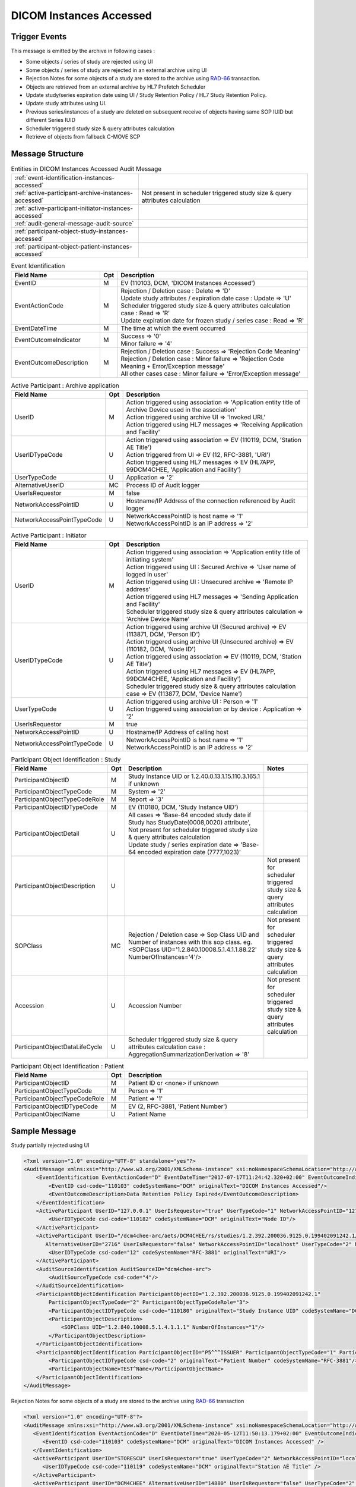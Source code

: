 DICOM Instances Accessed
========================

Trigger Events
--------------

This message is emitted by the archive in following cases :

- Some objects / series of study are rejected using UI
- Some objects / series of study are rejected in an external archive using UI
- Rejection Notes for some objects of a study are stored to the archive using `RAD-66 <https://www.ihe.net/uploadedFiles/Documents/Radiology/IHE_RAD_TF_Vol2.pdf#page=455>`_ transaction.
- Objects are retrieved from an external archive by HL7 Prefetch Scheduler
- Update study/series expiration date using UI / Study Retention Policy / HL7 Study Retention Policy.
- Update study attributes using UI.
- Previous series/instances of a study are deleted on subsequent receive of objects having same SOP IUID but different Series IUID
- Scheduler triggered study size & query attributes calculation
- Retrieve of objects from fallback C-MOVE SCP

Message Structure
-----------------

.. csv-table:: Entities in DICOM Instances Accessed Audit Message

    :ref:`event-identification-instances-accessed`
    :ref:`active-participant-archive-instances-accessed`, Not present in scheduler triggered study size & query attributes calculation
    :ref:`active-participant-initiator-instances-accessed`
    :ref:`audit-general-message-audit-source`
    :ref:`participant-object-study-instances-accessed`
    :ref:`participant-object-patient-instances-accessed`

.. csv-table:: Event Identification
   :name: event-identification-instances-accessed
   :widths: 30, 5, 65
   :header: Field Name, Opt, Description

   EventID, M, "| EV (110103, DCM, 'DICOM Instances Accessed')"
   EventActionCode, M, "| Rejection / Deletion case : Delete ⇒ 'D'
   | Update study attributes / expiration date case : Update ⇒ 'U'
   | Scheduler triggered study size & query attributes calculation case : Read ⇒ 'R'
   | Update expiration date for frozen study / series case : Read ⇒ 'R'"
   EventDateTime, M, | The time at which the event occurred
   EventOutcomeIndicator, M, "| Success ⇒ '0'
   | Minor failure ⇒ '4'"
   EventOutcomeDescription, M, "| Rejection / Deletion case : Success ⇒ 'Rejection Code Meaning'
   | Rejection / Deletion case : Minor failure ⇒ 'Rejection Code Meaning + Error/Exception message'
   | All other cases case : Minor failure ⇒ 'Error/Exception message'"

.. csv-table:: Active Participant : Archive application
   :name: active-participant-archive-instances-accessed
   :widths: 30, 5, 65
   :header: Field Name, Opt, Description

   UserID, M, "| Action triggered using association ⇒ 'Application entity title of Archive Device used in the association'
   | Action triggered using archive UI ⇒ 'Invoked URL'
   | Action triggered using HL7 messages ⇒ 'Receiving Application and Facility'"
   UserIDTypeCode, U, "| Action triggered using association ⇒ EV (110119, DCM, 'Station AE Title')
   | Action triggered from UI ⇒ EV (12, RFC-3881, 'URI')
   | Action triggered using HL7 messages ⇒ EV (HL7APP, 99DCM4CHEE, 'Application and Facility')"
   UserTypeCode, U, | Application ⇒ '2'
   AlternativeUserID, MC, | Process ID of Audit logger
   UserIsRequestor, M, | false
   NetworkAccessPointID, U, | Hostname/IP Address of the connection referenced by Audit logger
   NetworkAccessPointTypeCode, U, "| NetworkAccessPointID is host name ⇒ '1'
   | NetworkAccessPointID is an IP address ⇒ '2'"

.. csv-table:: Active Participant : Initiator
   :name: active-participant-initiator-instances-accessed
   :widths: 30, 5, 65
   :header: Field Name, Opt, Description

   UserID, M, "| Action triggered using association ⇒ 'Application entity title of initiating system'
   | Action triggered using UI : Secured Archive ⇒ 'User name of logged in user'
   | Action triggered using UI : Unsecured archive ⇒ 'Remote IP address'
   | Action triggered using HL7 messages ⇒ 'Sending Application and Facility'
   | Scheduler triggered study size & query attributes calculation ⇒ 'Archive Device Name'"
   UserIDTypeCode, U, "| Action triggered using archive UI (Secured archive) ⇒ EV (113871, DCM, 'Person ID')
   | Action triggered using archive UI (Unsecured archive) ⇒ EV (110182, DCM, 'Node ID')
   | Action triggered using association ⇒ EV (110119, DCM, 'Station AE Title')
   | Action triggered using HL7 messages ⇒ EV (HL7APP, 99DCM4CHEE, 'Application and Facility')
   | Scheduler triggered study size & query attributes calculation case ⇒ EV (113877, DCM, 'Device Name')"
   UserTypeCode, U, "| Action triggered using archive UI : Person ⇒ '1'
   | Action triggered using association or by device : Application ⇒ '2'"
   UserIsRequestor, M, | true
   NetworkAccessPointID, U, | Hostname/IP Address of calling host
   NetworkAccessPointTypeCode, U, "| NetworkAccessPointID is host name ⇒ '1'
   | NetworkAccessPointID is an IP address ⇒ '2'"

.. csv-table:: Participant Object Identification : Study
   :name: participant-object-study-instances-accessed
   :widths: 30, 5, 65, 20
   :header: Field Name, Opt, Description, Notes

   ParticipantObjectID, M, Study Instance UID or 1.2.40.0.13.1.15.110.3.165.1 if unknown,
   ParticipantObjectTypeCode, M, System ⇒ '2',
   ParticipantObjectTypeCodeRole, M, Report ⇒ '3',
   ParticipantObjectIDTypeCode, M, "EV (110180, DCM, 'Study Instance UID')",
   ParticipantObjectDetail, U, "| All cases ⇒ 'Base-64 encoded study date if Study has StudyDate(0008,0020) attribute', Not present for scheduler triggered study size & query attributes calculation
   | Update study / series expiration date ⇒ 'Base-64 encoded expiration date (7777,1023)'",
   ParticipantObjectDescription, U, , Not present for scheduler triggered study size & query attributes calculation
   SOPClass, MC, Rejection / Deletion case ⇒ Sop Class UID and Number of instances with this sop class. eg. <SOPClass UID='1.2.840.10008.5.1.4.1.1.88.22' NumberOfInstances='4'/>, Not present for scheduler triggered study size & query attributes calculation
   Accession, U, Accession Number, Not present for scheduler triggered study size & query attributes calculation
   ParticipantObjectDataLifeCycle, U, Scheduler triggered study size & query attributes calculation case : AggregationSummarizationDerivation ⇒ '8'

.. csv-table:: Participant Object Identification : Patient
   :name: participant-object-patient-instances-accessed
   :widths: 30, 5, 65
   :header: Field Name, Opt, Description

   ParticipantObjectID, M, Patient ID or <none> if unknown
   ParticipantObjectTypeCode, M, Person ⇒ '1'
   ParticipantObjectTypeCodeRole, M, Patient ⇒ '1'
   ParticipantObjectIDTypeCode, M,  "EV (2, RFC-3881, 'Patient Number')"
   ParticipantObjectName, U, Patient Name


Sample Message
--------------

Study partially rejected using UI

.. code-block:: xml

    <?xml version="1.0" encoding="UTF-8" standalone="yes"?>
    <AuditMessage xmlns:xsi="http://www.w3.org/2001/XMLSchema-instance" xsi:noNamespaceSchemaLocation="http://www.dcm4che.org/DICOM/audit-message.rnc">
        <EventIdentification EventActionCode="D" EventDateTime="2017-07-17T11:24:42.320+02:00" EventOutcomeIndicator="0">
            <EventID csd-code="110103" codeSystemName="DCM" originalText="DICOM Instances Accessed"/>
            <EventOutcomeDescription>Data Retention Policy Expired</EventOutcomeDescription>
        </EventIdentification>
        <ActiveParticipant UserID="127.0.0.1" UserIsRequestor="true" UserTypeCode="1" NetworkAccessPointID="127.0.0.1" NetworkAccessPointTypeCode="2">
            <UserIDTypeCode csd-code="110182" codeSystemName="DCM" originalText="Node ID"/>
        </ActiveParticipant>
        <ActiveParticipant UserID="/dcm4chee-arc/aets/DCM4CHEE/rs/studies/1.2.392.200036.9125.0.199402091242.1/series/1.2.392.200036.9125.0.199402091242.1/reject/113039%5EDCM"
           AlternativeUserID="2716" UserIsRequestor="false" NetworkAccessPointID="localhost" UserTypeCode="2" NetworkAccessPointTypeCode="1">
            <UserIDTypeCode csd-code="12" codeSystemName="RFC-3881" originalText="URI"/>
        </ActiveParticipant>
        <AuditSourceIdentification AuditSourceID="dcm4chee-arc">
            <AuditSourceTypeCode csd-code="4"/>
        </AuditSourceIdentification>
        <ParticipantObjectIdentification ParticipantObjectID="1.2.392.200036.9125.0.199402091242.1"
            ParticipantObjectTypeCode="2" ParticipantObjectTypeCodeRole="3">
            <ParticipantObjectIDTypeCode csd-code="110180" originalText="Study Instance UID" codeSystemName="DCM"/>
            <ParticipantObjectDescription>
                <SOPClass UID="1.2.840.10008.5.1.4.1.1.1" NumberOfInstances="1"/>
            </ParticipantObjectDescription>
        </ParticipantObjectIdentification>
        <ParticipantObjectIdentification ParticipantObjectID="P5^^^ISSUER" ParticipantObjectTypeCode="1" ParticipantObjectTypeCodeRole="1">
            <ParticipantObjectIDTypeCode csd-code="2" originalText="Patient Number" codeSystemName="RFC-3881"/>
            <ParticipantObjectName>TEST^Name</ParticipantObjectName>
        </ParticipantObjectIdentification>
    </AuditMessage>

Rejection Notes for some objects of a study are stored to the archive using `RAD-66 <https://www.ihe.net/uploadedFiles/Documents/Radiology/IHE_RAD_TF_Vol2.pdf#page=455>`_ transaction

.. code-block:: xml

    <?xml version="1.0" encoding="UTF-8"?>
    <AuditMessage xmlns:xsi="http://www.w3.org/2001/XMLSchema-instance" xsi:noNamespaceSchemaLocation="http://www.dcm4che.org/DICOM/audit-message.rnc">
       <EventIdentification EventActionCode="D" EventDateTime="2020-05-12T11:50:13.179+02:00" EventOutcomeIndicator="0">
          <EventID csd-code="110103" codeSystemName="DCM" originalText="DICOM Instances Accessed" />
       </EventIdentification>
       <ActiveParticipant UserID="STORESCU" UserIsRequestor="true" UserTypeCode="2" NetworkAccessPointID="localhost" NetworkAccessPointTypeCode="1">
          <UserIDTypeCode csd-code="110119" codeSystemName="DCM" originalText="Station AE Title" />
       </ActiveParticipant>
       <ActiveParticipant UserID="DCM4CHEE" AlternativeUserID="14880" UserIsRequestor="false" UserTypeCode="2" NetworkAccessPointID="localhost" NetworkAccessPointTypeCode="1">
          <UserIDTypeCode csd-code="110119" codeSystemName="DCM" originalText="Station AE Title" />
       </ActiveParticipant>
       <AuditSourceIdentification AuditSourceID="dcm4chee-arc">
          <AuditSourceTypeCode csd-code="4" />
       </AuditSourceIdentification>
       <ParticipantObjectIdentification ParticipantObjectID="1.2.840.113674.1118.54.200" ParticipantObjectTypeCode="2" ParticipantObjectTypeCodeRole="3">
          <ParticipantObjectIDTypeCode csd-code="110180" originalText="Study Instance UID" codeSystemName="DCM" />
          <ParticipantObjectDetail type="StudyDate" value="MTk5NTA3MjU=" />
          <ParticipantObjectDescription>
             <Accession Number="GE0002" />
             <SOPClass UID="1.2.840.10008.5.1.4.1.1.4" NumberOfInstances="2" />
          </ParticipantObjectDescription>
       </ParticipantObjectIdentification>
       <ParticipantObjectIdentification ParticipantObjectID="GE1118" ParticipantObjectTypeCode="1" ParticipantObjectTypeCodeRole="1">
          <ParticipantObjectIDTypeCode csd-code="2" originalText="Patient Number" codeSystemName="RFC-3881" />
          <ParticipantObjectName>BUXTON^STEVEN</ParticipantObjectName>
       </ParticipantObjectIdentification>
    </AuditMessage>

Lifecycle Management - Retention policy applied using `Apply Retention Policy REST Service <https://petstore.swagger.io/index.html?url=https://raw.githubusercontent.com/dcm4che/dcm4chee-arc-light/master/dcm4chee-arc-ui2/src/swagger/openapi.json#/IOCM-RS/applyRetentionPolicy>`_

.. code-block:: xml

    <?xml version="1.0" encoding="UTF-8"?>
    <AuditMessage xmlns:xsi="http://www.w3.org/2001/XMLSchema-instance" xsi:noNamespaceSchemaLocation="http://www.dcm4che.org/DICOM/audit-message.rnc">
       <EventIdentification EventActionCode="U" EventDateTime="2020-05-18T17:34:53.967+02:00" EventOutcomeIndicator="0">
          <EventID csd-code="110103" codeSystemName="DCM" originalText="DICOM Instances Accessed" />
       </EventIdentification>
       <ActiveParticipant UserID="127.0.0.1" UserIsRequestor="true" UserTypeCode="1" NetworkAccessPointID="127.0.0.1" NetworkAccessPointTypeCode="2">
          <UserIDTypeCode csd-code="110182" codeSystemName="DCM" originalText="Node ID" />
       </ActiveParticipant>
       <ActiveParticipant UserID="/dcm4chee-arc/aets/DCM4CHEE/rs/expire/series" AlternativeUserID="23592" UserIsRequestor="false" UserTypeCode="2" NetworkAccessPointID="localhost" NetworkAccessPointTypeCode="1">
          <UserIDTypeCode csd-code="12" codeSystemName="RFC-3881" originalText="URI" />
       </ActiveParticipant>
       <AuditSourceIdentification AuditSourceID="dcm4chee-arc">
          <AuditSourceTypeCode csd-code="4" />
       </AuditSourceIdentification>
       <ParticipantObjectIdentification ParticipantObjectID="1.2.392.200036.9125.0.199302241758.16" ParticipantObjectTypeCode="2" ParticipantObjectTypeCodeRole="3">
          <ParticipantObjectIDTypeCode csd-code="110180" originalText="Study Instance UID" codeSystemName="DCM" />
          <ParticipantObjectDetail type="Expiration Date" value="MjAyMC0wNS0xOQ==" />
          <ParticipantObjectDescription>
             <Accession Number="FUJI95714" />
          </ParticipantObjectDescription>
       </ParticipantObjectIdentification>
       <ParticipantObjectIdentification ParticipantObjectID="FUJI00014" ParticipantObjectTypeCode="1" ParticipantObjectTypeCodeRole="1">
          <ParticipantObjectIDTypeCode csd-code="2" originalText="Patient Number" codeSystemName="RFC-3881" />
          <ParticipantObjectName>NAGASHIMA^TAKANORI</ParticipantObjectName>
       </ParticipantObjectIdentification>
    </AuditMessage>

Lifecycle Management - `HL7 triggered application of retention policy to studies <https://github.com/dcm4che/dcm4chee-arc-light/wiki/HL7-Triggered-Expire-Studies>`_

.. code-block:: xml

    <?xml version="1.0" encoding="UTF-8"?>
    <AuditMessage xmlns:xsi="http://www.w3.org/2001/XMLSchema-instance" xsi:noNamespaceSchemaLocation="http://www.dcm4che.org/DICOM/audit-message.rnc">
       <EventIdentification EventActionCode="U" EventDateTime="2020-05-19T11:30:12.309+02:00" EventOutcomeIndicator="0">
          <EventID csd-code="110103" codeSystemName="DCM" originalText="DICOM Instances Accessed" />
       </EventIdentification>
       <ActiveParticipant UserID="PAMSimulator|IHE" UserIsRequestor="true" UserTypeCode="2" NetworkAccessPointID="localhost" NetworkAccessPointTypeCode="1">
          <UserIDTypeCode csd-code="HL7APP" codeSystemName="99DCM4CHEE" originalText="Application and Facility" />
       </ActiveParticipant>
       <ActiveParticipant UserID="DCM4CHEE|DCM4CHEE" AlternativeUserID="4544" UserIsRequestor="false" UserTypeCode="2" NetworkAccessPointID="localhost" NetworkAccessPointTypeCode="1">
          <UserIDTypeCode csd-code="HL7APP" codeSystemName="99DCM4CHEE" originalText="Application and Facility" />
       </ActiveParticipant>
       <AuditSourceIdentification AuditSourceID="dcm4chee-arc">
          <AuditSourceTypeCode csd-code="4" />
       </AuditSourceIdentification>
       <ParticipantObjectIdentification ParticipantObjectID="1.2.840.113674.1118.54.200" ParticipantObjectTypeCode="2" ParticipantObjectTypeCodeRole="3">
          <ParticipantObjectIDTypeCode csd-code="110180" originalText="Study Instance UID" codeSystemName="DCM" />
          <ParticipantObjectDetail type="ExpirationDate" value="MjAyMC0wNS0yMA==" />
          <ParticipantObjectDetail type="StudyDate" value="MTk5NTA3MjU=" />
          <ParticipantObjectDescription>
             <Accession Number="GE0002" />
          </ParticipantObjectDescription>
       </ParticipantObjectIdentification>
       <ParticipantObjectIdentification ParticipantObjectID="GE1118" ParticipantObjectTypeCode="1" ParticipantObjectTypeCodeRole="1">
          <ParticipantObjectIDTypeCode csd-code="2" originalText="Patient Number" codeSystemName="RFC-3881" />
          <ParticipantObjectName>Berger1^Oliver1</ParticipantObjectName>
       </ParticipantObjectIdentification>
    </AuditMessage>

Lifecycle Management - Update study/series expiration date using UI

.. code-block:: xml

    <?xml version="1.0" encoding="UTF-8"?>
    <AuditMessage xmlns:xsi="http://www.w3.org/2001/XMLSchema-instance" xsi:noNamespaceSchemaLocation="http://www.dcm4che.org/DICOM/audit-message.rnc">
       <EventIdentification EventActionCode="U" EventDateTime="2019-10-10T16:26:40.924+02:00" EventOutcomeIndicator="0">
          <EventID csd-code="110103" codeSystemName="DCM" originalText="DICOM Instances Accessed" />
       </EventIdentification>
       <ActiveParticipant UserID="127.0.0.1" UserIsRequestor="true" UserTypeCode="1" NetworkAccessPointID="127.0.0.1" NetworkAccessPointTypeCode="2">
          <UserIDTypeCode csd-code="110182" codeSystemName="DCM" originalText="Node ID" />
       </ActiveParticipant>
       <ActiveParticipant UserID="/dcm4chee-arc/aets/DCM4CHEE/rs/studies/1.3.12.2.1107.5.8.1.12345678.199508041416590859569/expire/20191031" AlternativeUserID="20181" UserIsRequestor="false" UserTypeCode="2" NetworkAccessPointID="localhost" NetworkAccessPointTypeCode="1">
          <UserIDTypeCode csd-code="12" codeSystemName="RFC-3881" originalText="URI" />
       </ActiveParticipant>
       <AuditSourceIdentification AuditSourceID="dcm4chee-arc">
          <AuditSourceTypeCode csd-code="4" />
       </AuditSourceIdentification>
       <ParticipantObjectIdentification ParticipantObjectID="1.3.12.2.1107.5.8.1.12345678.199508041416590859569" ParticipantObjectTypeCode="2" ParticipantObjectTypeCodeRole="3">
          <ParticipantObjectIDTypeCode csd-code="110180" originalText="Study Instance UID" codeSystemName="DCM" />
          <ParticipantObjectDetail type="Expiration Date" value="MjAxOS0xMC0zMQ==" />
          <ParticipantObjectDescription>
             <Accession Number="SMS000018" />
          </ParticipantObjectDescription>
       </ParticipantObjectIdentification>
       <ParticipantObjectIdentification ParticipantObjectID="SMS530102^^^Site-A" ParticipantObjectTypeCode="1" ParticipantObjectTypeCodeRole="1">
          <ParticipantObjectIDTypeCode csd-code="2" originalText="Patient Number" codeSystemName="RFC-3881" />
          <ParticipantObjectName>COTTA^ANNA-NEWr</ParticipantObjectName>
       </ParticipantObjectIdentification>
    </AuditMessage>

Study attributes updated using UI

.. code-block:: xml

    <?xml version="1.0" encoding="UTF-8"?>
    <AuditMessage xmlns:xsi="http://www.w3.org/2001/XMLSchema-instance" xsi:noNamespaceSchemaLocation="http://www.dcm4che.org/DICOM/audit-message.rnc">
       <EventIdentification EventActionCode="U" EventDateTime="2020-05-19T11:05:59.920+02:00" EventOutcomeIndicator="0">
          <EventID csd-code="110103" codeSystemName="DCM" originalText="DICOM Instances Accessed" />
       </EventIdentification>
       <ActiveParticipant UserID="127.0.0.1" UserIsRequestor="true" UserTypeCode="1" NetworkAccessPointID="127.0.0.1" NetworkAccessPointTypeCode="2">
          <UserIDTypeCode csd-code="110182" codeSystemName="DCM" originalText="Node ID" />
       </ActiveParticipant>
       <ActiveParticipant UserID="/dcm4chee-arc/aets/DCM4CHEE/rs/studies" AlternativeUserID="4544" UserIsRequestor="false" UserTypeCode="2" NetworkAccessPointID="localhost" NetworkAccessPointTypeCode="1">
          <UserIDTypeCode csd-code="12" codeSystemName="RFC-3881" originalText="URI" />
       </ActiveParticipant>
       <AuditSourceIdentification AuditSourceID="dcm4chee-arc">
          <AuditSourceTypeCode csd-code="4" />
       </AuditSourceIdentification>
       <ParticipantObjectIdentification ParticipantObjectID="1.2.840.113674.1118.54.200" ParticipantObjectTypeCode="2" ParticipantObjectTypeCodeRole="3">
          <ParticipantObjectIDTypeCode csd-code="110180" originalText="Study Instance UID" codeSystemName="DCM" />
          <ParticipantObjectDetail type="StudyDate" value="MTk5NTA3MjU=" />
          <ParticipantObjectDescription>
             <Accession Number="GE0002" />
          </ParticipantObjectDescription>
       </ParticipantObjectIdentification>
       <ParticipantObjectIdentification ParticipantObjectID="GE1118" ParticipantObjectTypeCode="1" ParticipantObjectTypeCodeRole="1">
          <ParticipantObjectIDTypeCode csd-code="2" originalText="Patient Number" codeSystemName="RFC-3881" />
          <ParticipantObjectName>BUXTON^STEVEN</ParticipantObjectName>
       </ParticipantObjectIdentification>
    </AuditMessage>

Update study access control ID using UI

.. code-block:: xml

    <?xml version="1.0" encoding="UTF-8"?>
    <AuditMessage xmlns:xsi="http://www.w3.org/2001/XMLSchema-instance" xsi:noNamespaceSchemaLocation="http://www.dcm4che.org/DICOM/audit-message.rnc">
       <EventIdentification EventActionCode="U" EventDateTime="2019-10-11T10:30:12.938+02:00" EventOutcomeIndicator="0">
          <EventID csd-code="110103" codeSystemName="DCM" originalText="DICOM Instances Accessed" />
       </EventIdentification>
       <ActiveParticipant UserID="127.0.0.1" UserIsRequestor="true" UserTypeCode="1" NetworkAccessPointID="127.0.0.1" NetworkAccessPointTypeCode="2">
          <UserIDTypeCode csd-code="110182" codeSystemName="DCM" originalText="Node ID" />
       </ActiveParticipant>
       <ActiveParticipant UserID="/dcm4chee-arc/aets/DCM4CHEE/rs/studies/access/TEST" AlternativeUserID="4758" UserIsRequestor="false" UserTypeCode="2" NetworkAccessPointID="localhost" NetworkAccessPointTypeCode="1">
          <UserIDTypeCode csd-code="12" codeSystemName="RFC-3881" originalText="URI" />
       </ActiveParticipant>
       <AuditSourceIdentification AuditSourceID="dcm4chee-arc">
          <AuditSourceTypeCode csd-code="4" />
       </AuditSourceIdentification>
       <ParticipantObjectIdentification ParticipantObjectID="1.2.840.113674.514.212.200" ParticipantObjectTypeCode="2" ParticipantObjectTypeCodeRole="3">
          <ParticipantObjectIDTypeCode csd-code="110180" originalText="Study Instance UID" codeSystemName="DCM" />
          <ParticipantObjectDetail type="Study Access Control ID" value="VEVTVA==" />
          <ParticipantObjectDescription>
             <Accession Number="THU9948" />
          </ParticipantObjectDescription>
       </ParticipantObjectIdentification>
       <ParticipantObjectIdentification ParticipantObjectID="GE0514^^^Site-A" ParticipantObjectTypeCode="1" ParticipantObjectTypeCodeRole="1">
          <ParticipantObjectIDTypeCode csd-code="2" originalText="Patient Number" codeSystemName="RFC-3881" />
          <ParticipantObjectName>WILKINS^CHARLES</ParticipantObjectName>
       </ParticipantObjectIdentification>
    </AuditMessage>

Study series size and query attributes calculated by scheduler

.. code-block:: xml

    <?xml version="1.0" encoding="UTF-8"?>
    <AuditMessage xmlns:xsi="http://www.w3.org/2001/XMLSchema-instance" xsi:noNamespaceSchemaLocation="http://www.dcm4che.org/DICOM/audit-message.rnc">
       <EventIdentification EventActionCode="R" EventDateTime="2020-10-28T15:53:29.460+01:00" EventOutcomeIndicator="0">
          <EventID csd-code="110103" codeSystemName="DCM" originalText="DICOM Instances Accessed" />
       </EventIdentification>
       <ActiveParticipant UserID="dcm4chee-arc" AlternativeUserID="41428" UserIsRequestor="true" UserTypeCode="2" NetworkAccessPointID="localhost" NetworkAccessPointTypeCode="1">
          <UserIDTypeCode csd-code="113877" codeSystemName="DCM" originalText="Device Name" />
       </ActiveParticipant>
       <AuditSourceIdentification AuditSourceID="dcm4chee-arc">
          <AuditSourceTypeCode csd-code="4" />
       </AuditSourceIdentification>
       <ParticipantObjectIdentification ParticipantObjectID="1.2.246.561.1.9.1.6311981000075522" ParticipantObjectTypeCode="2" ParticipantObjectTypeCodeRole="3" ParticipantObjectDataLifeCycle="8">
          <ParticipantObjectIDTypeCode csd-code="110180" originalText="Study Instance UID" codeSystemName="DCM" />
       </ParticipantObjectIdentification>
       <ParticipantObjectIdentification ParticipantObjectID="060750-1187^^^PSHP" ParticipantObjectTypeCode="1" ParticipantObjectTypeCodeRole="1">
          <ParticipantObjectIDTypeCode csd-code="2" originalText="Patient Number" codeSystemName="RFC-3881" />
       </ParticipantObjectIdentification>
    </AuditMessage>

Retrieve of objects from fallback C-MOVE SCP (only Fallback C-MOVE SCP is configured)

.. code-block:: xml

    <?xml version="1.0" encoding="UTF-8"?>
    <AuditMessage xmlns:xsi="http://www.w3.org/2001/XMLSchema-instance" xsi:noNamespaceSchemaLocation="http://www.dcm4che.org/DICOM/audit-message.rnc">
       <EventIdentification EventActionCode="R" EventDateTime="2021-04-07T12:23:11.084+02:00" EventOutcomeIndicator="0">
          <EventID csd-code="110103" codeSystemName="DCM" originalText="DICOM Instances Accessed" />
       </EventIdentification>
       <ActiveParticipant UserID="MOVESCU" AlternativeUserID="129898" UserIsRequestor="true" UserTypeCode="2" NetworkAccessPointID="localhost" NetworkAccessPointTypeCode="1">
          <UserIDTypeCode csd-code="110119" codeSystemName="DCM" originalText="Station AE Title" />
       </ActiveParticipant>
       <ActiveParticipant UserID="DCM4CHEE2" UserIsRequestor="false" UserTypeCode="2" NetworkAccessPointID="localhost" NetworkAccessPointTypeCode="1">
          <RoleIDCode csd-code="110153" codeSystemName="DCM" originalText="Source Role ID" />
          <UserIDTypeCode csd-code="110119" codeSystemName="DCM" originalText="Station AE Title" />
       </ActiveParticipant>
       <ActiveParticipant UserID="STORESCP" UserIsRequestor="false" UserTypeCode="2">
          <RoleIDCode csd-code="110152" codeSystemName="DCM" originalText="Destination Role ID" />
          <UserIDTypeCode csd-code="110119" codeSystemName="DCM" originalText="Station AE Title" />
       </ActiveParticipant>
       <AuditSourceIdentification AuditSourceID="dcm4chee-arc">
          <AuditSourceTypeCode csd-code="4" />
       </AuditSourceIdentification>
       <ParticipantObjectIdentification ParticipantObjectID="1.2.840.113674.514.212.200" ParticipantObjectTypeCode="2" ParticipantObjectTypeCodeRole="3">
          <ParticipantObjectIDTypeCode csd-code="110180" originalText="Study Instance UID" codeSystemName="DCM" />
       </ParticipantObjectIdentification>
    </AuditMessage>